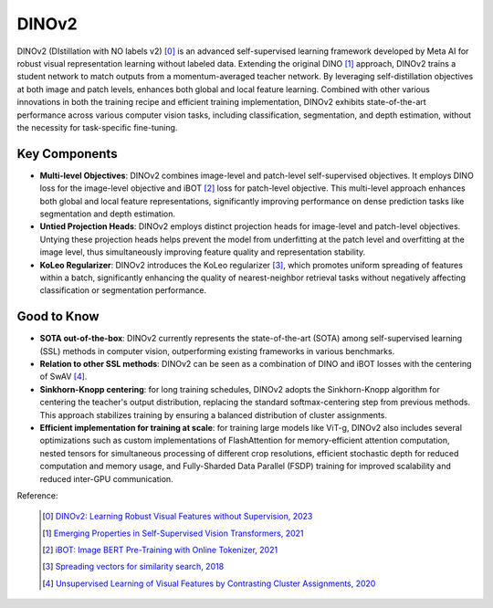 .. _dinov2:

DINOv2
======

DINOv2 (DIstillation with NO labels v2) [0]_ is an advanced self-supervised learning framework developed by Meta AI for robust visual representation learning without labeled data. Extending the original DINO [1]_ approach, DINOv2 trains a student network to match outputs from a momentum-averaged teacher network. By leveraging self-distillation objectives at both image and patch levels, enhances both global and local feature learning. Combined with other various innovations in both the training recipe and efficient training implementation, DINOv2 exhibits state-of-the-art performance across various computer vision tasks, including classification, segmentation, and depth estimation, without the necessity for task-specific fine-tuning.

Key Components
--------------

- **Multi-level Objectives**: DINOv2 combines image-level and patch-level self-supervised objectives. It employs DINO loss for the image-level objective and iBOT [2]_ loss for patch-level objective. This multi-level approach enhances both global and local feature representations, significantly improving performance on dense prediction tasks like segmentation and depth estimation.
- **Untied Projection Heads**: DINOv2 employs distinct projection heads for image-level and patch-level objectives. Untying these projection heads helps prevent the model from underfitting at the patch level and overfitting at the image level, thus simultaneously improving feature quality and representation stability.
- **KoLeo Regularizer**: DINOv2 introduces the KoLeo regularizer [3]_, which promotes uniform spreading of features within a batch, significantly enhancing the quality of nearest-neighbor retrieval tasks without negatively affecting classification or segmentation performance.

Good to Know
------------

- **SOTA out-of-the-box**: DINOv2 currently represents the state-of-the-art (SOTA) among self-supervised learning (SSL) methods in computer vision, outperforming existing frameworks in various benchmarks.
- **Relation to other SSL methods**: DINOv2 can be seen as a combination of DINO and iBOT losses with the centering of SwAV [4]_.
- **Sinkhorn-Knopp centering**: for long training schedules, DINOv2 adopts the Sinkhorn-Knopp algorithm for centering the teacher's output distribution, replacing the standard softmax-centering step from previous methods. This approach stabilizes training by ensuring a balanced distribution of cluster assignments.
- **Efficient implementation for training at scale**: for training large models like ViT-g, DINOv2 also includes several optimizations such as custom implementations of FlashAttention for memory-efficient attention computation, nested tensors for simultaneous processing of different crop resolutions, efficient stochastic depth for reduced computation and memory usage, and Fully-Sharded Data Parallel (FSDP) training for improved scalability and reduced inter-GPU communication.

Reference:

    .. [0] `DINOv2: Learning Robust Visual Features without Supervision, 2023 <https://arxiv.org/abs/2304.07193>`_
    .. [1] `Emerging Properties in Self-Supervised Vision Transformers, 2021 <https://arxiv.org/abs/2104.14294>`_
    .. [2] `iBOT: Image BERT Pre-Training with Online Tokenizer, 2021 <https://arxiv.org/abs/2111.07832>`_
    .. [3] `Spreading vectors for similarity search, 2018 <https://arxiv.org/abs/1806.03198>`_
    .. [4] `Unsupervised Learning of Visual Features by Contrasting Cluster Assignments, 2020 <https://arxiv.org/abs/2006.09882>`_


.. tabs::
    .. tab:: PyTorch

        .. image:: https://img.shields.io/badge/Open%20in%20Colab-blue?logo=googlecolab&label=%20&labelColor=5c5c5c
            :target: https://colab.research.google.com/github/lightly-ai/lightly/blob/master/examples/notebooks/pytorch/dinov2.ipynb

        This example can be run from the command line with::

            python lightly/examples/pytorch/dinov2.py

        .. literalinclude:: ../../../examples/pytorch/dinov2.py

    .. tab:: Lightning

        .. image:: https://img.shields.io/badge/Open%20in%20Colab-blue?logo=googlecolab&label=%20&labelColor=5c5c5c
            :target: https://colab.research.google.com/github/lightly-ai/lightly/blob/master/examples/notebooks/pytorch_lightning/dinov2.ipynb

        This example can be run from the command line with::

            python lightly/examples/pytorch_lightning/dinov2.py

        .. literalinclude:: ../../../examples/pytorch_lightning/dinov2.py

    .. tab:: Lightning Distributed

        .. image:: https://img.shields.io/badge/Open%20in%20Colab-blue?logo=googlecolab&label=%20&labelColor=5c5c5c
            :target: https://colab.research.google.com/github/lightly-ai/lightly/blob/master/examples/notebooks/pytorch_lightning_distributed/dinov2.ipynb

        This example runs on multiple gpus using Distributed Data Parallel (DDP)
        training with Pytorch Lightning. At least one GPU must be available on 
        the system. The example can be run from the command line with::

            python lightly/examples/pytorch_lightning_distributed/dinov2.py

        The model differs in the following ways from the non-distributed
        implementation:

        - Distributed Data Parallel is enabled
        - Synchronized Batch Norm is used in place of standard Batch Norm
        - Distributed Sampling is used in the dataloader

        Note that Synchronized Batch Norm is optional and the model can also be 
        trained without it. Without Synchronized Batch Norm the batch norm for 
        each GPU is only calculated based on the features on that specific GPU.
        Distributed Sampling makes sure that each distributed process sees only
        a subset of the data.

        .. literalinclude:: ../../../examples/pytorch_lightning_distributed/dinov2.py
